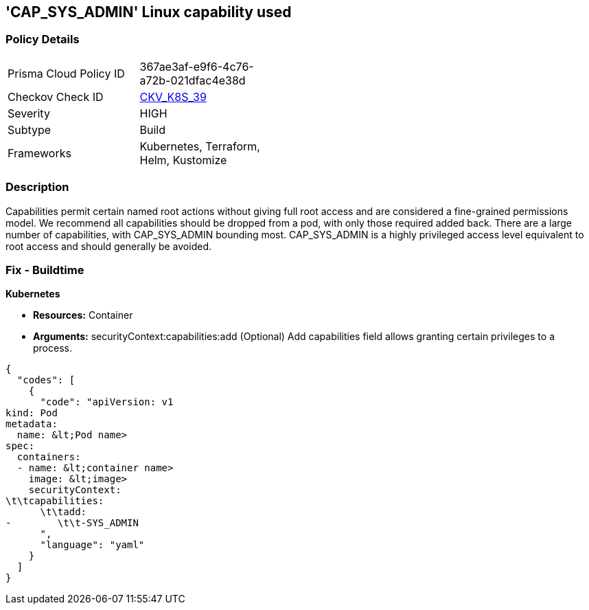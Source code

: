== 'CAP_SYS_ADMIN' Linux capability used
//CAP_SYS_ADMIN Linux capability is used

=== Policy Details 

[width=45%]
[cols="1,1"]
|=== 
|Prisma Cloud Policy ID 
| 367ae3af-e9f6-4c76-a72b-021dfac4e38d

|Checkov Check ID 
| https://github.com/bridgecrewio/checkov/tree/master/checkov/terraform/checks/resource/kubernetes/AllowedCapabilitiesSysAdmin.py[CKV_K8S_39]

|Severity
|HIGH

|Subtype
|Build

|Frameworks
|Kubernetes, Terraform, Helm, Kustomize

|=== 



=== Description 


Capabilities permit certain named root actions without giving full root access and are considered a  fine-grained permissions model.
We recommend all capabilities should be dropped from a pod, with only those required added back.
There are a large number of capabilities, with CAP_SYS_ADMIN bounding most.
CAP_SYS_ADMIN is a highly privileged access level equivalent to root access and should generally be avoided.

=== Fix - Buildtime


*Kubernetes* 


* *Resources:*  Container
* *Arguments:* securityContext:capabilities:add (Optional)  Add capabilities field allows granting certain privileges to a process.


[source,yaml]
----
{
  "codes": [
    {
      "code": "apiVersion: v1
kind: Pod
metadata:
  name: &lt;Pod name>
spec:
  containers:
  - name: &lt;container name>
    image: &lt;image>
    securityContext:
\t\tcapabilities:
      \t\tadd:
-        \t\t-SYS_ADMIN
      ",
      "language": "yaml"
    }
  ]
}
----
